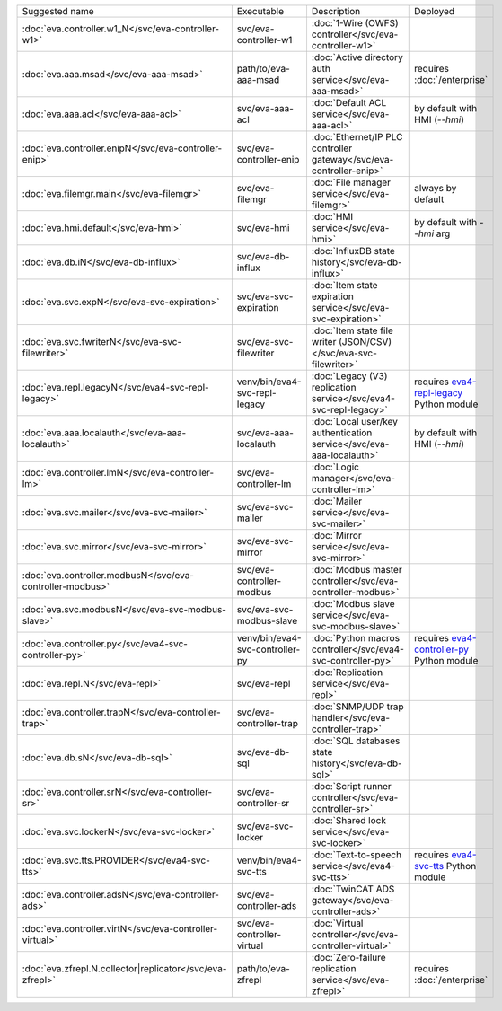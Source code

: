 .. list-table::

   * - Suggested name
     - Executable
     - Description
     - Deployed
   * - :doc:`eva.controller.w1_N</svc/eva-controller-w1>`
     - svc/eva-controller-w1
     - :doc:`1-Wire (OWFS) controller</svc/eva-controller-w1>`
     - 
   * - :doc:`eva.aaa.msad</svc/eva-aaa-msad>`
     - path/to/eva-aaa-msad
     - :doc:`Active directory auth service</svc/eva-aaa-msad>`
     - requires :doc:`/enterprise`
   * - :doc:`eva.aaa.acl</svc/eva-aaa-acl>`
     - svc/eva-aaa-acl
     - :doc:`Default ACL service</svc/eva-aaa-acl>`
     - by default with HMI (*--hmi*)
   * - :doc:`eva.controller.enipN</svc/eva-controller-enip>`
     - svc/eva-controller-enip
     - :doc:`Ethernet/IP PLC controller gateway</svc/eva-controller-enip>`
     - 
   * - :doc:`eva.filemgr.main</svc/eva-filemgr>`
     - svc/eva-filemgr
     - :doc:`File manager service</svc/eva-filemgr>`
     - always by default
   * - :doc:`eva.hmi.default</svc/eva-hmi>`
     - svc/eva-hmi
     - :doc:`HMI service</svc/eva-hmi>`
     - by default with *--hmi* arg
   * - :doc:`eva.db.iN</svc/eva-db-influx>`
     - svc/eva-db-influx
     - :doc:`InfluxDB state history</svc/eva-db-influx>`
     - 
   * - :doc:`eva.svc.expN</svc/eva-svc-expiration>`
     - svc/eva-svc-expiration
     - :doc:`Item state expiration service</svc/eva-svc-expiration>`
     - 
   * - :doc:`eva.svc.fwriterN</svc/eva-svc-filewriter>`
     - svc/eva-svc-filewriter
     - :doc:`Item state file writer (JSON/CSV)</svc/eva-svc-filewriter>`
     - 
   * - :doc:`eva.repl.legacyN</svc/eva4-svc-repl-legacy>`
     - venv/bin/eva4-svc-repl-legacy
     - :doc:`Legacy (V3) replication service</svc/eva4-svc-repl-legacy>`
     - requires `eva4-repl-legacy <https://pypi.org/project/eva4-repl-legacy/>`_ Python module
   * - :doc:`eva.aaa.localauth</svc/eva-aaa-localauth>`
     - svc/eva-aaa-localauth
     - :doc:`Local user/key authentication service</svc/eva-aaa-localauth>`
     - by default with HMI (*--hmi*)
   * - :doc:`eva.controller.lmN</svc/eva-controller-lm>`
     - svc/eva-controller-lm
     - :doc:`Logic manager</svc/eva-controller-lm>`
     - 
   * - :doc:`eva.svc.mailer</svc/eva-svc-mailer>`
     - svc/eva-svc-mailer
     - :doc:`Mailer service</svc/eva-svc-mailer>`
     - 
   * - :doc:`eva.svc.mirror</svc/eva-svc-mirror>`
     - svc/eva-svc-mirror
     - :doc:`Mirror service</svc/eva-svc-mirror>`
     - 
   * - :doc:`eva.controller.modbusN</svc/eva-controller-modbus>`
     - svc/eva-controller-modbus
     - :doc:`Modbus master controller</svc/eva-controller-modbus>`
     - 
   * - :doc:`eva.svc.modbusN</svc/eva-svc-modbus-slave>`
     - svc/eva-svc-modbus-slave
     - :doc:`Modbus slave service</svc/eva-svc-modbus-slave>`
     - 
   * - :doc:`eva.controller.py</svc/eva4-svc-controller-py>`
     - venv/bin/eva4-svc-controller-py
     - :doc:`Python macros controller</svc/eva4-svc-controller-py>`
     - requires `eva4-controller-py <https://pypi.org/project/eva4-controller-py/>`_ Python module
   * - :doc:`eva.repl.N</svc/eva-repl>`
     - svc/eva-repl
     - :doc:`Replication service</svc/eva-repl>`
     - 
   * - :doc:`eva.controller.trapN</svc/eva-controller-trap>`
     - svc/eva-controller-trap
     - :doc:`SNMP/UDP trap handler</svc/eva-controller-trap>`
     - 
   * - :doc:`eva.db.sN</svc/eva-db-sql>`
     - svc/eva-db-sql
     - :doc:`SQL databases state history</svc/eva-db-sql>`
     - 
   * - :doc:`eva.controller.srN</svc/eva-controller-sr>`
     - svc/eva-controller-sr
     - :doc:`Script runner controller</svc/eva-controller-sr>`
     - 
   * - :doc:`eva.svc.lockerN</svc/eva-svc-locker>`
     - svc/eva-svc-locker
     - :doc:`Shared lock service</svc/eva-svc-locker>`
     - 
   * - :doc:`eva.svc.tts.PROVIDER</svc/eva4-svc-tts>`
     - venv/bin/eva4-svc-tts
     - :doc:`Text-to-speech service</svc/eva4-svc-tts>`
     - requires `eva4-svc-tts <https://pypi.org/project/eva4-svc-tts/>`_ Python module
   * - :doc:`eva.controller.adsN</svc/eva-controller-ads>`
     - svc/eva-controller-ads
     - :doc:`TwinCAT ADS gateway</svc/eva-controller-ads>`
     - 
   * - :doc:`eva.controller.virtN</svc/eva-controller-virtual>`
     - svc/eva-controller-virtual
     - :doc:`Virtual controller</svc/eva-controller-virtual>`
     - 
   * - :doc:`eva.zfrepl.N.collector|replicator</svc/eva-zfrepl>`
     - path/to/eva-zfrepl
     - :doc:`Zero-failure replication service</svc/eva-zfrepl>`
     - requires :doc:`/enterprise`
